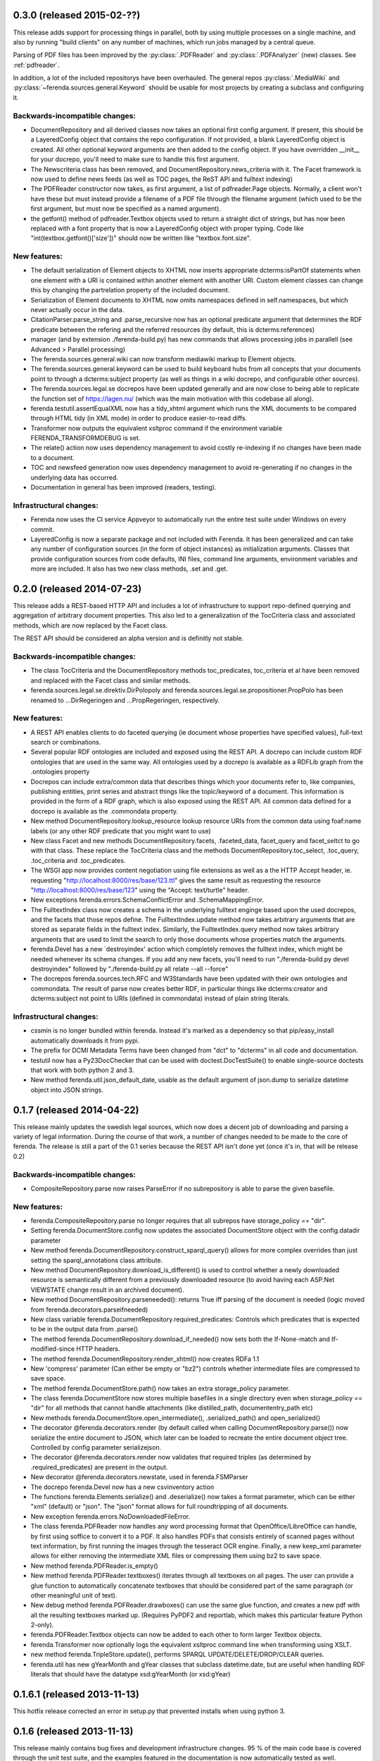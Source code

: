 0.3.0 (released 2015-02-??)
===========================
This release adds support for processing things in parallel, both by
using multiple processes on a single machine, and also by running
"build clients" on any number of machines, which run jobs managed by a
central queue.

Parsing of PDF files has been improved by the :py:class:`.PDFReader`
and :py:class:`.PDFAnalyzer` (new) classes. See :ref:`pdfreader`.

In addition, a lot of the included repositorys have been
overhauled. The general repos :py:class:`.MediaWiki` and
:py:class:`~ferenda.sources.general.Keyword` should be usable for most
projects by creating a subclass and configuring it.


Backwards-incompatible changes:
-------------------------------
* DocumentRepository and all derived classes now takes an optional
  first config argument. If present, this should be a LayeredConfig
  object that contains the repo configuration. If not provided, a
  blank LayeredConfig object is created. All other optional keyword
  arguments are then added to the config object. If you have
  overridden __init__ for your docrepo, you'll need to make sure to
  handle this first argument.
* The Newscriteria class has been removed, and
  DocumentRepository.news_criteria with it. The Facet framework is now
  used to define news feeds (as well as TOC pages, the ReST API and
  fulltext indexing)
* The PDFReader constructor now takes, as first argument, a list of
  pdfreader.Page objects. Normally, a client won't have these but must
  instead provide a filename of a PDF file through the filename
  argument (which used to be the first argument, but must now be
  specified as a named argument).
* the getfont() method of pdfreader.Textbox objects used to return a
  straight dict of strings, but has now been replaced with a font
  property that is now a LayeredConfig object with proper typing. Code
  like "int(textbox.getfont()['size'])" should now be written like
  "textbox.font.size".

New features:
-------------
* The default serialization of Element objects to XHTML now inserts
  appropriate dcterms:isPartOf statements when one element with a URI
  is contained within another element with another URI. Custom element
  classes can change this by changing the partrelation property of the
  included document.
* Serialization of Element documents to XHTML now omits namespaces
  defined in self.namespaces, but which never actually occur in the
  data.
* CitationParser.parse_string and .parse_recursive now has an optional
  predicate argument that determines the RDF predicate between the
  refering and the referred resources (by default, this is
  dcterms:references)
* manager (and by extension ./ferenda-build.py) has new commands that
  allows processing jobs in parallell (see Advanced > Parallel
  processing)
* The ferenda.sources.general.wiki can now transform mediawiki markup
  to Element objects.
* The ferenda.sources.general.keyword can be used to build keyboard
  hubs from all concepts that your documents point to through a
  dcterms:subject property (as well as things in a wiki docrepo, and
  configurable other sources).
* The ferenda.sources.legal.se docrepos have been updated generally
  and are now close to being able to replicate the function set of
  https://lagen.nu/ (which was the main motivation with this codebase
  all along).
* ferenda.testutil.assertEqualXML now has a tidy_xhtml argument which
  runs the XML documents to be compared through HTML tidy (in XML
  mode) in order to produce easier-to-read diffs.
* Transformer now outputs the equivalent xsltproc command if the
  environment variable FERENDA_TRANSFORMDEBUG is set.

* The relate() action now uses dependency management to avoid costly
  re-indexing if no changes have been made to a document.
* TOC and newsfeed generation now uses dependency management to avoid
  re-generating if no changes in the underlying data has occurred.
* Documentation in general has been improved (readers, testing).

Infrastructural changes:
------------------------
* Ferenda now uses the CI service Appveyor to automatically run the
  entire test suite under Windows on every commit.
* LayeredConfig is now a separate package and not included with
  Ferenda. It has been generalized and can take any number of
  configuration sources (in the form of object instances) as
  initialization arguments. Classes that provide configuration sources
  from code defaults, INI files, command line arguments, environment
  variables and more are included. It also has two new class methods,
  .set and .get.



0.2.0 (released 2014-07-23)
===========================

This release adds a REST-based HTTP API and includes a lot of
infrastructure to support repo-defined querying and aggregation of
arbitrary document properties. This also led to a generalization of
the TocCriteria class and associated methods, which are now replaced
by the Facet class.

The REST API should be considered an alpha version and is definitly
not stable.

Backwards-incompatible changes:
-------------------------------
* The class TocCriteria and the DocumentRepository methods
  toc_predicates, toc_criteria et al have been removed and replaced
  with the Facet class and similar methods.
* ferenda.sources.legal.se.direktiv.DirPolopoly and
  ferenda.sources.legal.se.propositioner.PropPolo has been renamed to
  ...DirRegeringen and ...PropRegeringen, respectively.

New features:
-------------
* A REST API enables clients to do faceted querying (ie document whose
  properties have specified values), full-text search or combinations.
* Several popular RDF ontologies are included and exposed using the REST
  API. A docrepo can include custom RDF ontologies that are used in the
  same way. All ontologies used by a docrepo is available as a RDFLib
  graph from the .ontologies property
* Docrepos can include extra/common data that describes things which
  your documents refer to, like companies, publishing entities, print
  series and abstract things like the topic/keyword of a document. This
  information is provided in the form of a RDF graph, which is also
  exposed using the REST API. All common data defined for a docrepo is
  available as the .commondata property.
* New method DocumentRepository.lookup_resource lookup resource URIs
  from the common data using foaf:name labels (or any other RDF
  predicate that you might want to use)
* New class Facet and new methods DocumentRepository.facets,
  .faceted_data, facet_query and facet_seltct to go with that
  class. These replace the TocCriteria class and the methods
  DocumentRepository.toc_select, .toc_query, .toc_criteria and
  .toc_predicates.
* The WSGI app now provides content negotiation using file extensions as
  well as a the HTTP Accept header, ie. requesting
  "http://localhost:8000/res/base/123.ttl" gives the same result as
  requesting the resource "http://localhost:8000/res/base/123" using the
  "Accept: text/turtle" header.
* New exceptions ferenda.errors.SchemaConflictError and .SchemaMappingError.
* The FulltextIndex class now creates a schema in the underlying
  fulltext enginge based upon the used docrepos, and the facets that
  those repos define. The FulltextIndex.update method now takes
  arbitrary arguments that are stored as separate fields in the
  fulltext index. Similarly, the FulltextIndex.query method now takes
  arbitrary arguments that are used to limit the search to only those
  documents whose properties match the arguments.
* ferenda.Devel has a new ´destroyindex' action which completely
  removes the fulltext index, which might be needed whenever its
  schema changes. If you add any new facets, you'll need to run
  "./ferenda-build.py devel destroyindex" followed by
  "./ferenda-build.py all relate --all --force"
* The docrepos ferenda.sources.tech.RFC and W3Standards have been
  updated with their own ontologies and commondata. The result of
  parse now creates better RDF, in particular things like
  dcterms:creator and dcterms:subject not point to URIs (defined in
  commondata) instead of plain string literals.

Infrastructural changes:
------------------------
* cssmin is no longer bundled within ferenda. Instead it's marked as a
  dependency so that pip/easy_install automatically downloads it from
  pypi.
* The prefix for DCMI Metadata Terms have been changed from "dct" to
  "dcterms" in all code and documentation.
* testutil now has a Py23DocChecker that can be used with
  doctest.DocTestSuite() to enable single-source doctests that work
  with both python 2 and 3.
* New method ferenda.util.json_default_date, usable as the default
  argument of json.dump to serialize datetime object into JSON
  strings.

0.1.7 (released 2014-04-22)
===========================

This release mainly updates the swedish legal sources, which now does
a decent job of downloading and parsing a variety of legal
information. During the course of that work, a number of changes
needed to be made to the core of ferenda. The release is still a part
of the 0.1 series because the REST API isn't done yet (once it's in,
that will be release 0.2)

Backwards-incompatible changes:
-------------------------------
* CompositeRepository.parse now raises ParseError if no subrepository
  is able to parse the given basefile.

New features:
-------------
* ferenda.CompositeRepository.parse no longer requires that all
  subrepos have storage_policy == "dir".
* Setting ferenda.DocumentStore.config now updates the associated DocumentStore
  object with the config.datadir parameter
* New method ferenda.DocumentRepository.construct_sparql_query()
  allows for more complex overrides than just setting the
  sparql_annotations class attribute.
* New method DocumentRepository.download_is_different() is used to
  control whether a newly downloaded resource is semantically
  different from a previously downloaded resource (to avoid having
  each ASP.Net VIEWSTATE change result in an archived document).
* New method DocumentRepository.parseneeded(): returns True iff
  parsing of the document is needed (logic moved from
  ferenda.decorators.parseifneeded)
* New class variable ferenda.DocumentRepository.required_predicates:
  Controls which predicates that is expected to be in the output data
  from .parse()
* The method ferenda.DocumentRepository.download_if_needed() now sets both
  the If-None-match and If-modified-since HTTP headers.
* The method ferenda.DocumentRepository.render_xhtml() now creates RDFa 1.1
* New 'compress' parameter (Can either be empty or "bz2") controls whether
  intermediate files are compressed to save space.
* The method ferenda.DocumentStore.path() now takes an extra storage_policy parameter.
* The class ferenda.DocumentStore now stores multiple basefiles in a
  single directory even when storage_policy == "dir" for all methods
  that cannot handle attachments (like distilled_path,
  documententry_path etc)
* New methods ferenda.DocumentStore.open_intermediate(), .serialized_path() and
  open_serialized()
* The decorator @ferenda.decorators.render (by default called when
  calling DocumentRepository.parse()) now serialize the entire
  document to JSON, which later can be loaded to recreate the entire
  document object tree. Controlled by config parameter serializejson.
* The decorator @ferenda.decorators.render now validates that required triples (as
  determined by .required_predicates) are present in the output.
* New decorator @ferenda.decorators.newstate, used in
  ferenda.FSMParser
* The docrepo ferenda.Devel now has a new csvinventory action
* The functions ferenda.Elements.serialize() and .deserialize() now takes a format parameter,
  which can be either "xml" (default) or "json". The "json" format
  allows for full roundtripping of all documents.
* New exception ferenda.errors.NoDownloadedFileError.
* The class ferenda.PDFReader now handles any word processing format
  that OpenOffice/LibreOffice can handle, by first using soffice to
  convert it to a PDF. It also handles PDFs that consists entirely of
  scanned pages without text information, by first running the images
  through the tesseract OCR engine. Finally, a new keep_xml parameter
  allows for either removing the intermediate XML files or compressing
  them using bz2 to save space.
* New method ferenda.PDFReader.is_empty()
* New method ferenda.PDFReader.textboxes() iterates through all
  textboxes on all pages. The user can provide a glue function to
  automatically concatenate textboxes that should be considered part
  of the same paragraph (or other meaningful unit of text).
* New debug method ferenda.PDFReader.drawboxes() can use the same glue
  function, and creates a new pdf with all the resulting textboxes
  marked up. (Requires PyPDF2 and reportlab, which makes this
  particular feature Python 2-only).
* ferenda.PDFReader.Textbox objects can now be added to each other to form
  larger Textbox objects.
* ferenda.Transformer now optionally logs the equivalent xsltproc
  command line when transforming using XSLT.
* new method ferenda.TripleStore.update(), performs SPARQL
  UPDATE/DELETE/DROP/CLEAR queries.
* ferenda.util has new gYearMonth and gYear classes that subclass
  datetime.date, but are useful when handling RDF literals that should
  have the datatype xsd:gYearMonth (or xsd:gYear)

0.1.6.1 (released 2013-11-13)
=============================

This hotfix release corrected an error in setup.py that prevented
installs when using python 3.

0.1.6 (released 2013-11-13)
===========================

This release mainly contains bug fixes and development infrastructure
changes. 95 % of the main code base is covered through the unit test
suite, and the examples featured in the documentation is now
automatically tested as well. Whenever discrepancies between the map
(documentation) and reality (code) has been found, reality has been
adjusted to be in accordance with the map.

The default HTML5 theme has also been updated, and should scale nicely
from screen widths ranging from mobile phones in portrait mode to
wide-screen desktops. The various bundled css and js files has been
upgraded to their most recent versions.

Backwards-incompatible changes:
-------------------------------
* The DocumentStore.open_generated method was removed as noone was
  using it.

* The (non-documented) modules legalref and legaluri, which were
  specific to swedish legal references, have been moved into the
  ferenda.sources.legal.se namespace

* The (non-documented) feature where CSS files specified in the
  configuration could be in SCSS format, and automatically
  compiled/transformed, has been removed, since the library used
  (pyScss) currently has problems on the Python 3 platform.

New features:
-------------
* The :meth:`ferenda.Devel.mkpatch` command now actually works.

* The `republishsource` configuration parameter is now available, and
  controls whether your Atom feeds link to the original document file
  as it was fetched from the source, or to the parsed version. See
  :ref:`configuration`.

* The entire RDF dataset for a particular docrepo is now available
  through the ReST API in various formats using the same content
  negotiation mechanisms as the documents themselves. See :doc:`wsgi`.

* ferenda-setup now auto-configures ``indextype`` (and checks whether
  ElasticSearch is available, before falling back to Whoosh) in
  addition to ``storetype``.


0.1.5 (released 2013-09-29)
===========================

Documentation, particularly code examples, has been updated to better
fit reality. They have also been added to the test suite, so they're
almost guaranteed to be updated when the API changes.

Backwards-incompatible changes
------------------------------
* Transformation of XHTML1.1+RDFa files to HTML5 is now done
  using the new Transformer class, instead of the
  DocumentRepository.transform_to_html method, which has been removed

* DocumentRepository.list_basefiles_for (which was a shortcut for
  calling list_basefiles_for on the docrepos' store object) has been
  removed. Typical change needed::
      -        for basefile in self.list_basefiles_for("parse"):
      +        for basefile in self.store.list_basefiles_for("parse"):

New features:
-------------
* New ferenda.Transformer class (see above)

* A new decorator, ferenda.decorators.downloadmax, can be used to
  limit the maximum number of documents that a docrepo will
  download. It looks for eitther the "FERENDA_DOWNLOADMAX" environment
  variable or the downloadmax configuration parameteter. This is
  primarily useful for testing and trying out new docrepos.

* DocumentRepository.render_xhtml will now include RDFa statements for
  all (non-BNode) subjects in doc.meta, not just the doc.uri
  subject. This makes it possible to state that a document is written
  by some person or published by some entity, and then include
  metadata on that person/entity. It also makes it possible to
  describe documents related to the main document, using the
  information gleaned from the main document

* DocumentStore now has a intermediate_path method -- previously some
  derived subclasses implemented their own, but now it's part of the
  base class.

* ferenda.errors.DocumentRemovedError now has a dummyfile attribute,
  which is used by ferenda.manager.run to avoid endless re-parsing of
  downloaded files that do not contain an actual document.

* A new shim module, ferenda.compat (modelled after six.moves),
  simplified imports of modules that may or may not be present in the
  stdlib depending on python version. So far, this includes
  OrderedDict, unittest and mock.

Infrastructural changes:
------------------------
* Most of the bundled document repository classes in ferenda.sources
  has been overhauled and adapted to the changes that has occurred to
  the API since the old days.

* Continous integration and coverage is now set up with Travis-CI
  (https://travis-ci.org/staffanm/ferenda/) and Coveralls
  (https://coveralls.io/r/staffanm/ferenda)


0.1.4 (released 2013-08-26)
===========================

* ElasticSearch is now supported as an alternate backend to Whoosh for
  fulltext indexing and searching.

* Documentation, particularly "Creating your own document
  repositories" have been substantially overhauled, and in the process
  various bugs that prevented the usage of custom SPARQL queries and
  XSLT transforms were fixed.

* The example RFC docrepo parser has been improved.


0.1.3 (released 2013-08-11)
===========================

* Search functionality when running under WSGI is now
  implemented. Still a bit basic and not really customizable
  (everything is done by manager._wsgi_search), but seems to actually
  work.

* New docrepo: ferenda.sources.general.Static, for publishing static
  content (such as "About", "Contact", "Legal info") that goes into
  the site footer.

* The FulltextIndex class have been split up similarly to TripleStore
  and the road has been paved to get alternative implementations that
  connect to other fulltext index servers. ElasticSearch is next up to
  be implemented, but is not done yet.

* General improvement of documentation

0.1.2 (released 2013-08-02)
===========================

* If using a RDFLib based triple store (storetype="SQLITE" or
  "SLEEPYCAT"), when generating all documents, all triples are read
  into memory, which speeds up the SPARQL querying considerably

* The TripleStore class has been overhauled and split into
  subclasses. Also gained the above inmemory functionality + the
  possibility of using command-line curl instead of requests when
  up/downloading large datasets.

* Content-negotiation when using the WSGI app (as described in
  doc/wsgi.rst) is supported

0.1.1 (released 2013-07-27)
===========================

This release fixes a bug with TOC generation on python 2, creates a
correct long_description for pypi and adds some uncommitted CSS
improvements. Running the finished site under WSGI is now tested and
works ok-ish (although search is still unimplemented).

0.1.0 (released 2013-07-26)
===========================

This is just a test release to test out pypi uploading as well as git
branching and tagging. Neverthless, this code is approaching feature
completeness, except that running a finished site under WSGI hasn't
been tested. Generating a static HTML site should work OK-ish.
